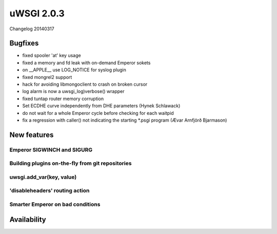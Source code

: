uWSGI 2.0.3
===========

Changelog 20140317

Bugfixes
********

* fixed spooler 'at' key usage
* fixed a memory and fd leak with on-demand Emperor sokets
* on __APPLE__ use LOG_NOTICE for syslog plugin
* fixed mongrel2 support
* hack for avoiding libmongoclient to crash on broken cursor
* log alarm is now a uwsgi_log)verbose() wrapper
* fixed tuntap router memory corruption
* Set ECDHE curve independently from DHE parameters (Hynek Schlawack)
* do not wait for a whole Emperor cycle before checking for each waitpid
* fix a regression with caller() not indicating the starting *.psgi program (Ævar Arnfjörð Bjarmason)

New features
************

Emperor SIGWINCH and SIGURG
---------------------------

Building plugins on-the-fly from git repositories
-------------------------------------------------

uwsgi.add_var(key, value)
-------------------------

'disableheaders' routing action
-------------------------------

Smarter Emperor on bad conditions
---------------------------------

Availability
************
